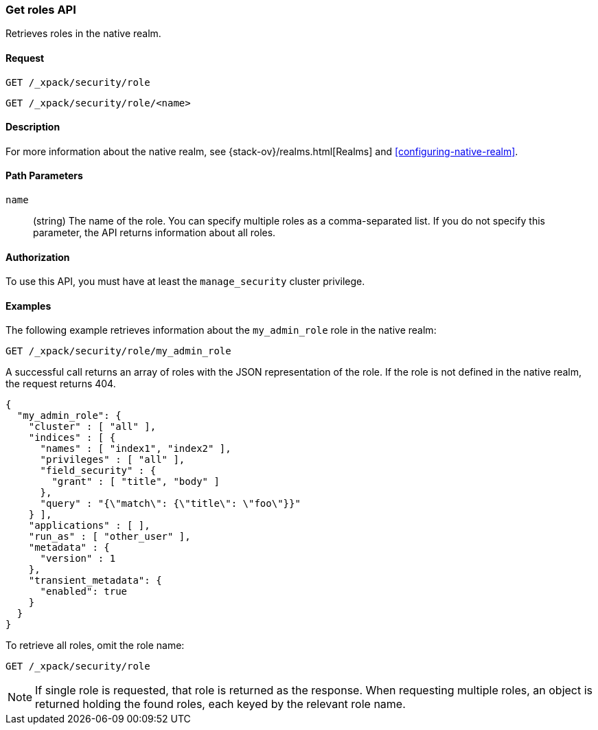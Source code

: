 [role="xpack"]
[[security-api-get-role]]
=== Get roles API

Retrieves roles in the native realm.

==== Request

`GET /_xpack/security/role` +

`GET /_xpack/security/role/<name>` +

==== Description

For more information about the native realm, see 
{stack-ov}/realms.html[Realms] and <<configuring-native-realm>>. 

==== Path Parameters

`name`::
  (string) The name of the role. You can specify multiple roles as a 
  comma-separated list. If you do not specify this parameter, the API 
  returns information about all roles.

//==== Request Body

==== Authorization

To use this API, you must have at least the `manage_security` cluster
privilege.


==== Examples

The following example retrieves information about the `my_admin_role` role in 
the native realm:

[source,js]
--------------------------------------------------
GET /_xpack/security/role/my_admin_role
--------------------------------------------------
// CONSOLE
// TEST[setup:admin_role]

A successful call returns an array of roles with the JSON representation of the
role. If the role is not defined in the native realm, the request returns 404.

[source,js]
--------------------------------------------------
{
  "my_admin_role": {
    "cluster" : [ "all" ],
    "indices" : [ {
      "names" : [ "index1", "index2" ],
      "privileges" : [ "all" ],
      "field_security" : {
        "grant" : [ "title", "body" ]
      },
      "query" : "{\"match\": {\"title\": \"foo\"}}"
    } ],
    "applications" : [ ],
    "run_as" : [ "other_user" ],
    "metadata" : {
      "version" : 1
    },
    "transient_metadata": {
      "enabled": true
    }
  }
}
--------------------------------------------------
// TESTRESPONSE

To retrieve all roles, omit the role name:

[source,js]
--------------------------------------------------
GET /_xpack/security/role
--------------------------------------------------
// CONSOLE
// TEST[continued]

NOTE: If single role is requested, that role is returned as the response. When 
requesting multiple roles, an object is returned holding the found roles, each 
keyed by the relevant role name.
